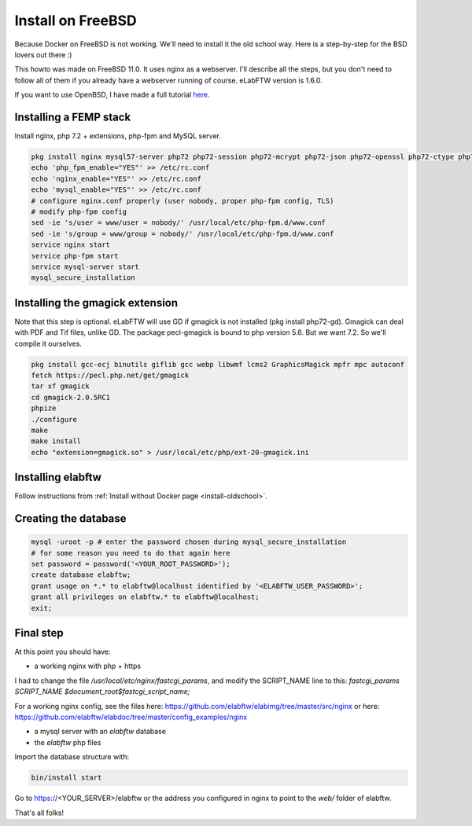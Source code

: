 .. _install-freebsd:

Install on FreeBSD
==================

.. image:: img/freebsd.png
    :align: center
    :alt: freebsd

Because Docker on FreeBSD is not working. We'll need to install it the old school way. Here is a step-by-step for the BSD lovers out there :)

This howto was made on FreeBSD 11.0. It uses nginx as a webserver. I'll describe all the steps, but you don't need to follow all of them if you already have a webserver running of course. eLabFTW version is 1.6.0.

If you want to use OpenBSD, I have made a full tutorial `here <https://nicolascarpi.github.io/install/2017/07/11/openbsd.html>`_.

Installing a FEMP stack
-----------------------

Install nginx, php 7.2 + extensions, php-fpm and MySQL server.

.. code-block:: bash

    pkg install nginx mysql57-server php72 php72-session php72-mcrypt php72-json php72-openssl php72-ctype php72-curl php72-mbstring php72-dom php72-gettext php72-gd php72-filter php72-fileinfo php72-iconv php72-zlib php72-pdo php72-pdo_mysql php72-phar php72-zip php72-extensions
    echo 'php_fpm_enable="YES"' >> /etc/rc.conf
    echo 'nginx_enable="YES"' >> /etc/rc.conf
    echo 'mysql_enable="YES"' >> /etc/rc.conf
    # configure nginx.conf properly (user nobody, proper php-fpm config, TLS)
    # modify php-fpm config
    sed -ie 's/user = www/user = nobody/' /usr/local/etc/php-fpm.d/www.conf
    sed -ie 's/group = www/group = nobody/' /usr/local/etc/php-fpm.d/www.conf
    service nginx start
    service php-fpm start
    service mysql-server start
    mysql_secure_installation


Installing the gmagick extension
--------------------------------

Note that this step is optional. eLabFTW will use GD if gmagick is not installed (pkg install php72-gd). Gmagick can deal with PDF and Tif files, unlike GD.
The package pecl-gmagick is bound to php version 5.6. But we want 7.2. So we'll compile it ourselves.

.. code-block:: bash

    pkg install gcc-ecj binutils giflib gcc webp libwmf lcms2 GraphicsMagick mpfr mpc autoconf
    fetch https://pecl.php.net/get/gmagick
    tar xf gmagick
    cd gmagick-2.0.5RC1
    phpize
    ./configure
    make
    make install
    echo "extension=gmagick.so" > /usr/local/etc/php/ext-20-gmagick.ini

Installing elabftw
------------------

Follow instructions from :ref:`Install without Docker page <install-oldschool>`.

Creating the database
---------------------

.. code-block:: bash

    mysql -uroot -p # enter the password chosen during mysql_secure_installation
    # for some reason you need to do that again here
    set password = password('<YOUR_ROOT_PASSWORD>');
    create database elabftw;
    grant usage on *.* to elabftw@localhost identified by '<ELABFTW_USER_PASSWORD>';
    grant all privileges on elabftw.* to elabftw@localhost;
    exit;

Final step
----------

At this point you should have:

* a working nginx with php + https

I had to change the file `/usr/local/etc/nginx/fastcgi_params`, and modify the SCRIPT_NAME line to this:
`fastcgi_params SCRIPT_NAME $document_root$fastcgi_script_name;`

For a working nginx config, see the files here: https://github.com/elabftw/elabimg/tree/master/src/nginx or here: https://github.com/elabftw/elabdoc/tree/master/config_examples/nginx

* a mysql server with an `elabftw` database
* the `elabftw` php files

Import the database structure with:

.. code-block:: bash

    bin/install start

Go to https://<YOUR_SERVER>/elabftw or the address you configured in nginx to point to the `web/` folder of elabftw.

That's all folks!
